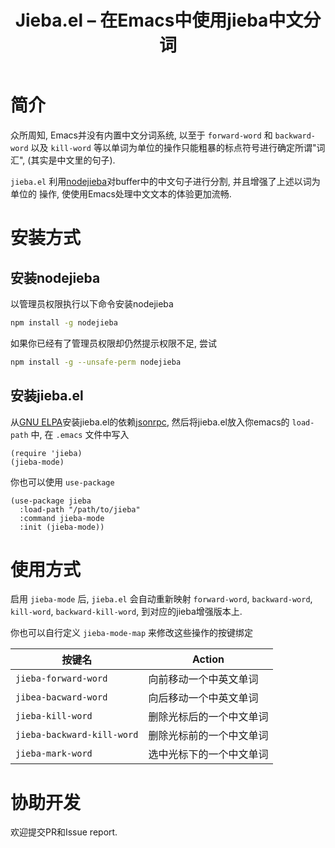 #+TITLE: Jieba.el -- 在Emacs中使用jieba中文分词
* 简介

众所周知, Emacs并没有内置中文分词系统, 以至于 =forward-word= 和 =backward-word=
以及 =kill-word= 等以单词为单位的操作只能粗暴的标点符号进行确定所谓"词汇",
(其实是中文里的句子).

=jieba.el= 利用[[https://github.com/yanyiwu/nodejieba][nodejieba]]对buffer中的中文句子进行分割, 并且增强了上述以词为单位的
操作, 使使用Emacs处理中文文本的体验更加流畅.


* 安装方式

** 安装nodejieba
以管理员权限执行以下命令安装nodejieba

#+BEGIN_SRC sh
npm install -g nodejieba
#+END_SRC

如果你已经有了管理员权限却仍然提示权限不足, 尝试

#+BEGIN_SRC sh
npm install -g --unsafe-perm nodejieba
#+END_SRC

** 安装jieba.el

从[[https://elpa.gnu.org/packages/][GNU ELPA]]安装jieba.el的依赖[[https://elpa.gnu.org/packages/jsonrpc.html][jsonrpc]],
然后将jieba.el放入你emacs的 =load-path= 中, 在 =.emacs= 文件中写入

#+BEGIN_SRC elisp
(require 'jieba)
(jieba-mode)
#+END_SRC

你也可以使用 =use-package=

#+BEGIN_SRC elisp
(use-package jieba
  :load-path "/path/to/jieba"
  :command jieba-mode
  :init (jieba-mode))
#+END_SRC

* 使用方式

启用 =jieba-mode= 后, =jieba.el= 会自动重新映射 =forward-word=, =backward-word=,
=kill-word=, =backward-kill-word=, 到对应的jieba增强版本上.

你也可以自行定义 =jieba-mode-map= 来修改这些操作的按键绑定

| 按键名                     | Action                   |
|----------------------------+--------------------------|
| =jieba-forward-word=       | 向前移动一个中英文单词   |
| =jibea-bacward-word=       | 向后移动一个中英文单词   |
| =jieba-kill-word=          | 删除光标后的一个中文单词 |
| =jieba-backward-kill-word= | 删除光标前的一个中文单词 |
| =jieba-mark-word=          | 选中光标下的一个中文单词 |

* 协助开发

欢迎提交PR和Issue report.
